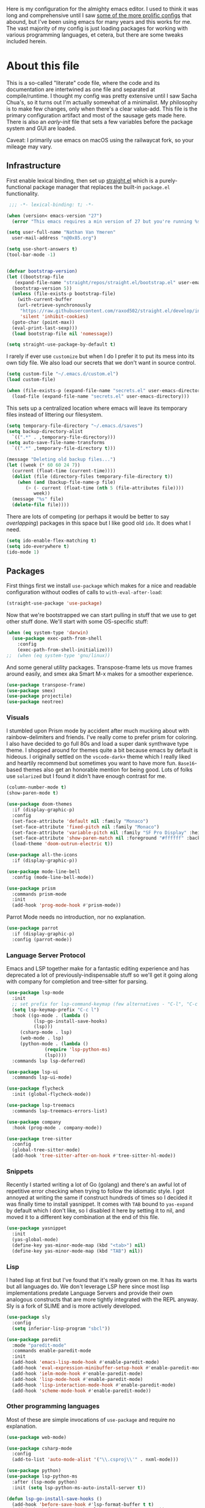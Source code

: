 #+:TITLE: My emacs config
#+:AUTHOR: Nathan Van Ymeren
#+STARTUP: showeverything
#+STARTUP: inlineimages
#+PROPERTY: header-args :tangle yes
# the above line causes all code blocks to be tangled unless you give it "tangle no" at the beginning

Here is my configuration for the almighty emacs editor.  I used to think it was long and comprehensive until I saw [[https://sachachua.com/dotemacs][some of the more prolific configs]] that abound, but I've been using emacs for many years and this works for me.  The vast majority of my config is just loading packages for working with various programming languages, et cetera, but there are some tweaks included herein.

* About this file
This is a so-called "literate" code file, where the code and its documentation are intertwined as one file and separated at compile/runtime.  I thought my config was pretty extensive until I saw Sacha Chua's, so it turns out I'm actually somewhat of a minimalist.  My philosophy is to make few changes, only when there's a clear value-add.  This file is the primary configuration artifact and most of the sausage gets made here.  There is also an /early-init/ file that sets a few variables before the package system and GUI are loaded.

Caveat:  I primarily use emacs on macOS using the railwaycat fork, so your mileage may vary.

** Infrastructure
First enable lexical binding, then set up [[https://github.com/radian-software/straight.el][straight.el]] which is a purely-functional package manager that replaces the built-in ~package.el~ functionality.

#+begin_src emacs-lisp
   ;;; -*- lexical-binding: t; -*-

  (when (version< emacs-version "27")
    (error "This emacs requires a min version of 27 but you're running %s" emacs-version))

  (setq user-full-name "Nathan Van Ymeren"
	user-mail-address "n@0x85.org")

  (setq use-short-answers t)
  (tool-bar-mode -1)


  (defvar bootstrap-version)
  (let ((bootstrap-file
	 (expand-file-name "straight/repos/straight.el/bootstrap.el" user-emacs-directory))
	(bootstrap-version 5))
    (unless (file-exists-p bootstrap-file)
      (with-current-buffer
	  (url-retrieve-synchronously
	   "https://raw.githubusercontent.com/raxod502/straight.el/develop/install.el"
	   'silent 'inhibit-cookies)
	(goto-char (point-max))
	(eval-print-last-sexp)))
    (load bootstrap-file nil 'nomessage))

  (setq straight-use-package-by-default t)
#+end_src

I rarely if ever use ~customize~ but when I do I prefer it to put its mess into its own tidy file.  We also load our secrets that we don't want in source control.  
#+begin_src emacs-lisp
  (setq custom-file "~/.emacs.d/custom.el")
  (load custom-file)

  (when (file-exists-p (expand-file-name "secrets.el" user-emacs-directory))
    (load-file (expand-file-name "secrets.el" user-emacs-directory)))
#+end_src

This sets up a centralized location where emacs will leave its temporary files instead of littering our filesystem.

#+begin_src emacs-lisp
  (setq temporary-file-directory "~/.emacs.d/saves")
  (setq backup-directory-alist
	`((".*" . ,temporary-file-directory)))
  (setq auto-save-file-name-transforms
	`((".*" ,temporary-file-directory t)))

  (message "Deleting old backup files...")
  (let ((week (* 60 60 24 7))
	(current (float-time (current-time))))
    (dolist (file (directory-files temporary-file-directory t))
      (when (and (backup-file-name-p file)
		 (> (- current (float-time (nth 5 (file-attributes file))))
		    week))
	(message "%s" file)
	(delete-file file))))
#+end_src

There are lots of competing (or perhaps it would be better to say /overlapping/) packages in this space but I like good old ~ido~.  It does what I need.

#+begin_src emacs-lisp
  (setq ido-enable-flex-matching t)
  (setq ido-everywhere t)
  (ido-mode 1)
#+end_src

** Packages
First things first we install ~use-package~ which makes for a nice and readable configuration without oodles of calls to ~with-eval-after-load~:

#+begin_src emacs-lisp
  (straight-use-package 'use-package)
#+end_src

Now that we're bootstrapped we can start pulling in stuff that we use to get other stuff done.  We'll start with some OS-specific stuff:

#+begin_src emacs-lisp
  (when (eq system-type 'darwin)
    (use-package exec-path-from-shell
      :config
      (exec-path-from-shell-initialize)))
  ;;  (when (eq system-type 'gnu/linux))

#+end_src

And some general utility packages.  Transpose-frame lets us move frames around easily, and smex aka Smart M-x makes for a smoother experience.

#+begin_src emacs-lisp
  (use-package transpose-frame)
  (use-package smex)
  (use-package projectile)
  (use-package neotree)
#+end_src

*** Visuals
I stumbled upon Prism mode by accident after much mucking about with rainbow-delimiters and friends.  I've really come to prefer prism for coloring.  I also have decided to go full 80s and load a super dank synthwave type theme.  I shopped around for themes quite a bit because emacs by default is hideous.  I originally settled on the ~vscode-dark+~ theme which I really liked and heartily recommend but sometimes you want to have more fun.  ~Base16~-based themes also get an honorable mention for being good.  Lots of folks use ~solarized~ but I found it didn't have enough contrast for me.

#+begin_src emacs-lisp
  (column-number-mode t)
  (show-paren-mode t)

  (use-package doom-themes
    :if (display-graphic-p)
    :config
    (set-face-attribute 'default nil :family "Monaco")
    (set-face-attribute 'fixed-pitch nil :family "Monaco")
    (set-face-attribute 'variable-pitch nil :family "SF Pro Display" :height 140)
    (set-face-attribute 'show-paren-match nil :foreground "#ffffff" :background "#ff2afc")
    (load-theme 'doom-outrun-electric t))

  (use-package all-the-icons
    :if (display-graphic-p))

  (use-package mode-line-bell
    :config (mode-line-bell-mode))

  (use-package prism
    :commands prism-mode
    :init
    (add-hook 'prog-mode-hook #'prism-mode))
#+end_src

Parrot Mode needs no introduction, nor no explanation.

#+begin_src emacs-lisp
  (use-package parrot
    :if (display-graphic-p)
    :config (parrot-mode))
#+end_src


*** Language Server Protocol
Emacs and LSP together make for a fantastic editing experience and has deprecated a lot of previously-indispensable stuff so we'll get it going along with company for completion and tree-sitter for parsing.

#+begin_src emacs-lisp
  (use-package lsp-mode
    :init
    ;; set prefix for lsp-command-keymap (few alternatives - "C-l", "C-c l")
    (setq lsp-keymap-prefix "C-c l")
    :hook ((go-mode . (lambda ()
			(lsp-go-install-save-hooks)
			(lsp)))
	   (csharp-mode . lsp)
	   (web-mode . lsp)
	   (python-mode . (lambda ()
			    (require 'lsp-python-ms)
			    (lsp))))
    :commands lsp lsp-deferred)

  (use-package lsp-ui
    :commands lsp-ui-mode)

  (use-package flycheck
    :init (global-flycheck-mode))

  (use-package lsp-treemacs
    :commands lsp-treemacs-errors-list)

  (use-package company
    :hook (prog-mode . company-mode))

  (use-package tree-sitter
    :config
    (global-tree-sitter-mode)
    (add-hook 'tree-sitter-after-on-hook #'tree-sitter-hl-mode))
#+end_src

*** Snippets
Recently I started writing a lot of Go (golang) and there's an awful lot of repetitive error checking when trying to follow the idiomatic style.  I got annoyed at writing the same if construct hundreds of times so I decided it was finally time to install yasnippet.  It comes with ~TAB~ bound to ~yas-expand~ by default which I don't like, so I disabled it here by setting it to nil, and moved it to a different key combination at the end of this file.

#+begin_src emacs-lisp
  (use-package yasnippet
    :init
    (yas-global-mode)
    (define-key yas-minor-mode-map (kbd "<tab>") nil)
    (define-key yas-minor-mode-map (kbd "TAB") nil))

#+end_src

*** Lisp
I hated lisp at first but I've found that it's really grown on me.  It has its warts but all languages do.  We don't leverage LSP here since most lisp implementations predate Language Servers and provide their own analogous constructs that are more tightly integrated with the REPL anyway.  Sly is a fork of SLIME and is more actively developed.

#+begin_src emacs-lisp
  (use-package sly
    :config
    (setq inferior-lisp-program "sbcl"))

  (use-package paredit
    :mode "paredit-mode"
    :commands enable-paredit-mode
    :init
    (add-hook 'emacs-lisp-mode-hook #'enable-paredit-mode)
    (add-hook 'eval-expression-minibuffer-setup-hook #'enable-paredit-mode)
    (add-hook 'ielm-mode-hook #'enable-paredit-mode)
    (add-hook 'lisp-mode-hook #'enable-paredit-mode)
    (add-hook 'lisp-interaction-mode-hook #'enable-paredit-mode)
    (add-hook 'scheme-mode-hook #'enable-paredit-mode))
#+end_src

*** Other programming languages
Most of these are simple invocations of ~use-package~ and require no explanation.
#+begin_src emacs-lisp
  (use-package web-mode)

  (use-package csharp-mode
    :config
    (add-to-list 'auto-mode-alist '("\\.csproj\\'" . nxml-mode)))

  (use-package python)
  (use-package lsp-python-ms
    :after (lsp-mode python)
    :init (setq lsp-python-ms-auto-install-server t))

  (defun lsp-go-install-save-hooks ()
    (add-hook 'before-save-hook #'lsp-format-buffer t t)
    (add-hook 'before-save-hook #'lsp-organize-imports t t))
  (use-package go-mode)

#+end_src



Some generally-useful stuff like Dashboard and package like Org for writing prose:

#+begin_src emacs-lisp
  (use-package dashboard
    :config
    (dashboard-setup-startup-hook)
    (setq dashboard-items '((recents . 10) (bookmarks . 10)))
    (setq dashboard-banner-logo-title "Hacks and glory await!")
    (setq recentf-exclude '("bookmarks"))
    (setq dashboard-startup-banner "~/.emacs.d/dashboard-logo.png"))

  (use-package org
    :init
    (setf org-list-allow-alphabetical t)
    (setf org-src-tab-acts-natively t)
    (setf org-startup-truncated nil)
    :config
    (org-babel-do-load-languages 'org-babel-load-languages '((lisp . t) (emacs-lisp . t)))
    (set-face-attribute 'org-table nil :inherit 'fixed-pitch)
    (set-face-attribute 'org-code nil :inherit 'fixed-pitch)
    (set-face-attribute 'org-block nil :inherit 'fixed-pitch)
    (set-face-attribute 'org-block-begin-line nil :inherit 'fixed-pitch)
    (set-face-attribute 'org-block-end-line nil :inherit 'fixed-pitch)
    (set-face-attribute 'org-block-begin-line nil :slant 'normal :underline nil :extend nil)
    (set-face-attribute 'org-block-end-line nil :slant 'normal :overline nil :extend nil)
    (setf org-html-preamble nil)
    (setf org-html-postamble nil))

  (use-package org-bullets
    :init
    (add-hook 'org-mode-hook (lambda ()
			       (org-bullets-mode 1))))

  (use-package ox-rfc)

  (use-package markdown-mode
    :commands (markdown-mode gfm-mode)
    :mode (("README\\.md\\'" . gfm-mode)
	   ("\\.md\\'" . markdown-mode)
	   ("\\.markdown\\'" . markdown-mode))
    :init (setq markdown-command "multimarkdown"))
#+end_src

For writing prose or anything non-code I like to use Olivetti which adds some nice gutters on either side of the screen and pair it with variable pitch fonts.

#+begin_src emacs-lisp
  (use-package olivetti
    :init
    (add-hook 'text-mode-hook (lambda ()
				(olivetti-mode 1)
				(olivetti-set-width 140)
				(variable-pitch-mode 1))))
#+end_src

I find it's approximately 109812039823 times more convenient to use org-export or pandoc to leverage TeX and friends, but when I do have to write TeX directly I use Auctex for like most people probably do.  Note that if you're not using ~straight~ you should use ~:ensure auctex~ instead.

#+begin_src emacs-lisp
  (use-package tex
    :straight auctex
    :mode
    ("\\.tex\\'" . LaTeX-mode)
    :init
    (add-hook 'LaTeX-mode-hook (lambda ()
				 (LaTeX-math-mode 1)
				 (TeX-fold-mode 1)
				 (TeX-PDF-mode 1))))

  (use-package cdlatex)
#+end_src

** Keybinds

I decided to collect all my custom keybinds into one section here at the end for easy management:
#+begin_src emacs-lisp
  (global-set-key (kbd "M-n") 'company-select-next)
  (global-set-key (kbd "M-p") 'company-select-previous)

  (global-set-key (kbd "C-c d") 'lsp-find-definition)
  (global-set-key (kbd "C-c g") 'rgrep)

  (global-set-key (kbd "C-c e") 'neotree-toggle)

  (global-set-key (kbd "C-c i") 'flip-frame)
  (global-set-key (kbd "C-c o") 'flop-frame)
  (global-set-key (kbd "C-c r") 'rotate-frame-clockwise)
  (global-set-key (kbd "C-c t") 'transpose-frame)

  (global-set-key (kbd "C-c y") 'yas-expand)

  (global-set-key (kbd "C-c n") 'parrot-rotate-next-word-at-point)
  (global-set-key (kbd "C-c p") 'parrot-rotate-prev-word-at-point)

  (global-set-key (kbd "C-c q") 'query-replace)
  (global-set-key (kbd "C-c x") 'query-replace-regexp)

  (global-set-key (kbd "M-x") 'smex)
  (global-set-key (kbd "M-X") 'smex-major-mode-commands)
  ;; This is your old M-x.
  (global-set-key (kbd "C-c C-c M-x") 'execute-extended-command)
#+end_src
